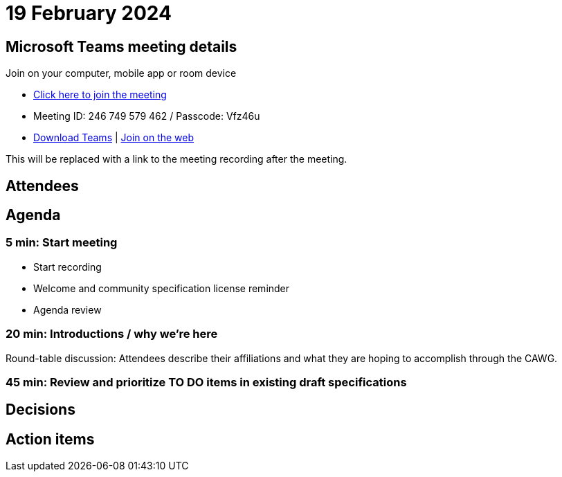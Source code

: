 = 19 February 2024

== Microsoft Teams meeting details

Join on your computer, mobile app or room device

* link:https://teams.microsoft.com/l/meetup-join/19%3ameeting_ODU4ZTQ1NGYtZTdiOC00NTE3LTgxNGItZDBiN2YxODk2NTMx%40thread.v2/0?context=%7b%22Tid%22%3a%22fa7b1b5a-7b34-4387-94ae-d2c178decee1%22%2c%22Oid%22%3a%22596af11d-71e7-488e-abdf-8c8dca1c97a0%22%7d[Click here to join the meeting]
* Meeting ID: 246 749 579 462 / Passcode: Vfz46u
* link:https://www.microsoft.com/en-us/microsoft-teams/download-app[Download Teams] | link:https://www.microsoft.com/microsoft-teams/join-a-meeting[Join on the web]

This will be replaced with a link to the meeting recording after the meeting.

== Attendees

== Agenda

=== 5 min: Start meeting

* Start recording
* Welcome and community specification license reminder
* Agenda review

=== 20 min: Introductions / why we're here

Round-table discussion: Attendees describe their affiliations and what they are hoping to accomplish through the CAWG.

=== 45 min: Review and prioritize TO DO items in existing draft specifications

== Decisions

== Action items
